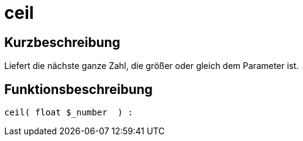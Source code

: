 = ceil
:lang: de
// include::{includedir}/_header.adoc[]
:keywords: ceil
:position: 10007

//  auto generated content Thu, 06 Jul 2017 00:58:52 +0200
== Kurzbeschreibung

Liefert die nächste ganze Zahl, die größer oder gleich dem Parameter ist.

== Funktionsbeschreibung

[source,plenty]
----

ceil( float $_number  ) :

----
